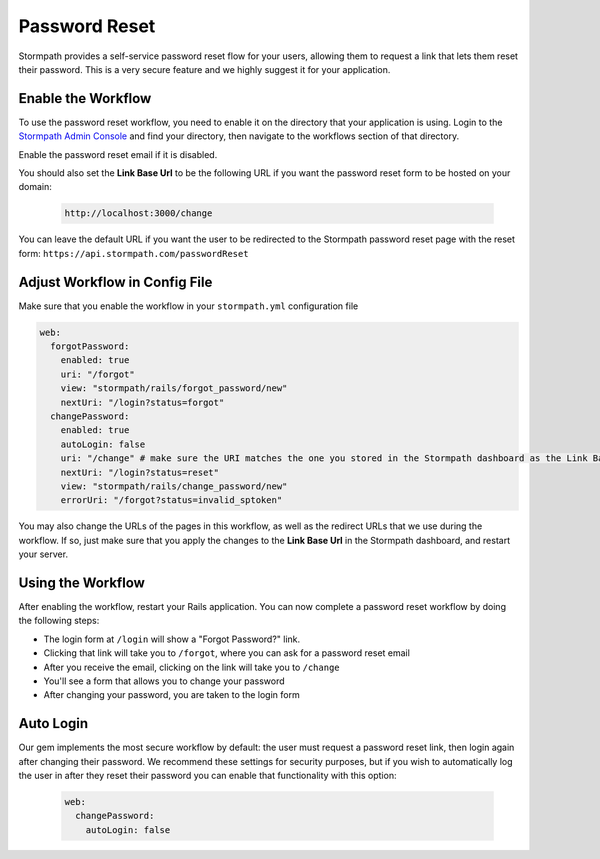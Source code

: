 .. _password_reset:


Password Reset
==============

Stormpath provides a self-service password reset flow for your users, allowing
them to request a link that lets them reset their password.  This is a very
secure feature and we highly suggest it for your application.


Enable the Workflow
-------------------

To use the password reset workflow, you need to enable it on the directory
that your application is using.  Login to the `Stormpath Admin Console`_ and
find your directory, then navigate to the workflows section of that directory.

Enable the password reset email if it is disabled.

You should also set the **Link Base Url** to be the following URL if you want the password reset form to be hosted on your domain:

 .. code-block:: sh

    http://localhost:3000/change

You can leave the default URL if you want the user to be redirected to the Stormpath password reset page with the reset form: ``https://api.stormpath.com/passwordReset``


Adjust Workflow in Config File
------------------------------

Make sure that you enable the workflow in your ``stormpath.yml`` configuration file

.. code-block:: ruby

    web:
      forgotPassword:
        enabled: true
        uri: "/forgot"
        view: "stormpath/rails/forgot_password/new"
        nextUri: "/login?status=forgot"
      changePassword:
        enabled: true
        autoLogin: false
        uri: "/change" # make sure the URI matches the one you stored in the Stormpath dashboard as the Link Base Url
        nextUri: "/login?status=reset"
        view: "stormpath/rails/change_password/new"
        errorUri: "/forgot?status=invalid_sptoken"


You may also change the URLs of the pages in this workflow, as well as the redirect URLs that we use during the workflow.
If so, just make sure that you apply the changes to the **Link Base Url** in the Stormpath dashboard, and restart your server.

Using the Workflow
------------------

After enabling the workflow, restart your Rails application.  You can now
complete a password reset workflow by doing the following steps:

* The login form at ``/login`` will show a "Forgot Password?" link.
* Clicking that link will take you to ``/forgot``, where you can ask for a password reset email
* After you receive the email, clicking on the link will take you to ``/change``
* You'll see a form that allows you to change your password
* After changing your password, you are taken to the login form



Auto Login
----------

Our gem implements the most secure workflow by default: the user must
request a password reset link, then login again after changing their password.
We recommend these settings for security purposes, but if you wish to automatically
log the user in after they reset their password you can enable that functionality
with this option:

 .. code-block:: ruby

      web:
        changePassword:
          autoLogin: false


.. _Stormpath Admin Console: https://api.stormpath.com

